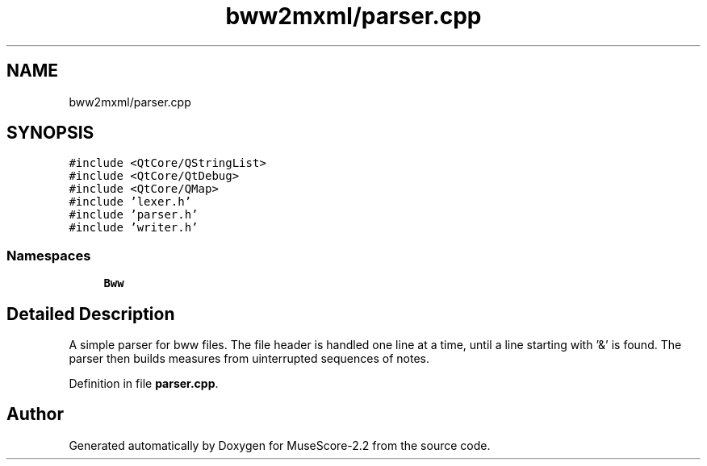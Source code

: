 .TH "bww2mxml/parser.cpp" 3 "Mon Jun 5 2017" "MuseScore-2.2" \" -*- nroff -*-
.ad l
.nh
.SH NAME
bww2mxml/parser.cpp
.SH SYNOPSIS
.br
.PP
\fC#include <QtCore/QStringList>\fP
.br
\fC#include <QtCore/QtDebug>\fP
.br
\fC#include <QtCore/QMap>\fP
.br
\fC#include 'lexer\&.h'\fP
.br
\fC#include 'parser\&.h'\fP
.br
\fC#include 'writer\&.h'\fP
.br

.SS "Namespaces"

.in +1c
.ti -1c
.RI " \fBBww\fP"
.br
.in -1c
.SH "Detailed Description"
.PP 
A simple parser for bww files\&. The file header is handled one line at a time, until a line starting with '&' is found\&. The parser then builds measures from uinterrupted sequences of notes\&. 
.PP
Definition in file \fBparser\&.cpp\fP\&.
.SH "Author"
.PP 
Generated automatically by Doxygen for MuseScore-2\&.2 from the source code\&.
